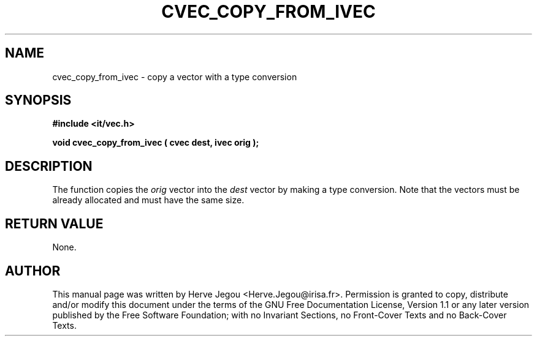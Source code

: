 .\" This manpage has been automatically generated by docbook2man 
.\" from a DocBook document.  This tool can be found at:
.\" <http://shell.ipoline.com/~elmert/comp/docbook2X/> 
.\" Please send any bug reports, improvements, comments, patches, 
.\" etc. to Steve Cheng <steve@ggi-project.org>.
.TH "CVEC_COPY_FROM_IVEC" "3" "01 August 2006" "" ""

.SH NAME
cvec_copy_from_ivec \- copy a vector with a type conversion
.SH SYNOPSIS
.sp
\fB#include <it/vec.h>
.sp
void cvec_copy_from_ivec ( cvec dest, ivec orig
);
\fR
.SH "DESCRIPTION"
.PP
The function copies the \fIorig\fR vector into the \fIdest\fR vector by making a type conversion. Note that the vectors must be already allocated and must have the same size.  
.SH "RETURN VALUE"
.PP
None.
.SH "AUTHOR"
.PP
This manual page was written by Herve Jegou <Herve.Jegou@irisa.fr>\&.
Permission is granted to copy, distribute and/or modify this
document under the terms of the GNU Free
Documentation License, Version 1.1 or any later version
published by the Free Software Foundation; with no Invariant
Sections, no Front-Cover Texts and no Back-Cover Texts.

